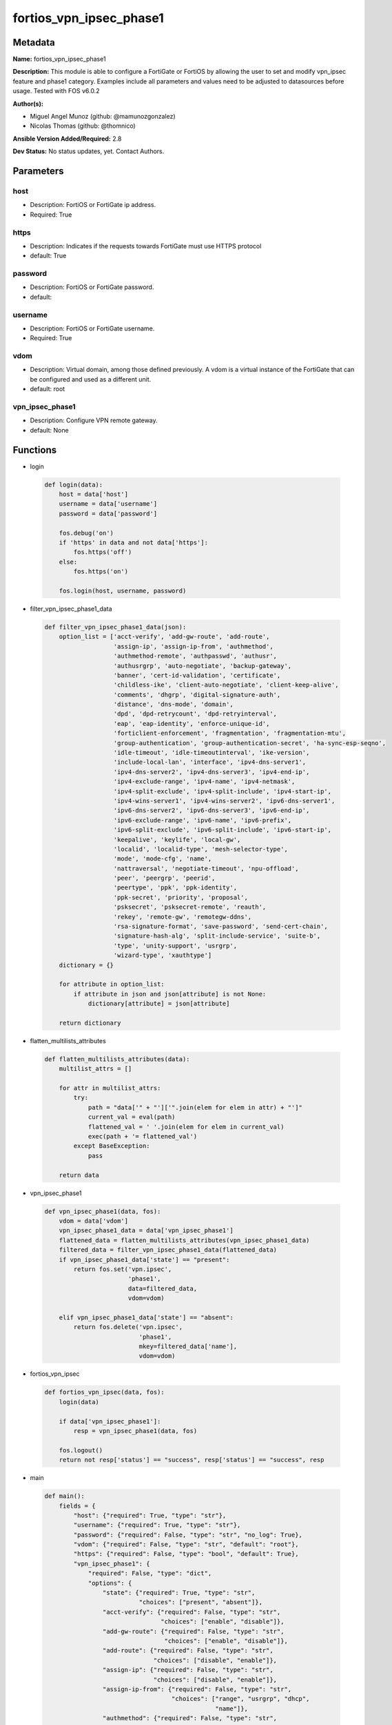 ========================
fortios_vpn_ipsec_phase1
========================


Metadata
--------




**Name:** fortios_vpn_ipsec_phase1

**Description:** This module is able to configure a FortiGate or FortiOS by allowing the user to set and modify vpn_ipsec feature and phase1 category. Examples include all parameters and values need to be adjusted to datasources before usage. Tested with FOS v6.0.2


**Author(s):** 

- Miguel Angel Munoz (github: @mamunozgonzalez)

- Nicolas Thomas (github: @thomnico)



**Ansible Version Added/Required:** 2.8

**Dev Status:** No status updates, yet. Contact Authors.

Parameters
----------

host
++++

- Description: FortiOS or FortiGate ip address.

  

- Required: True

https
+++++

- Description: Indicates if the requests towards FortiGate must use HTTPS protocol

  

- default: True

password
++++++++

- Description: FortiOS or FortiGate password.

  

- default: 

username
++++++++

- Description: FortiOS or FortiGate username.

  

- Required: True

vdom
++++

- Description: Virtual domain, among those defined previously. A vdom is a virtual instance of the FortiGate that can be configured and used as a different unit.

  

- default: root

vpn_ipsec_phase1
++++++++++++++++

- Description: Configure VPN remote gateway.

  

- default: None




Functions
---------




- login

 .. code-block:: python

    def login(data):
        host = data['host']
        username = data['username']
        password = data['password']
    
        fos.debug('on')
        if 'https' in data and not data['https']:
            fos.https('off')
        else:
            fos.https('on')
    
        fos.login(host, username, password)
    
    

- filter_vpn_ipsec_phase1_data

 .. code-block:: python

    def filter_vpn_ipsec_phase1_data(json):
        option_list = ['acct-verify', 'add-gw-route', 'add-route',
                       'assign-ip', 'assign-ip-from', 'authmethod',
                       'authmethod-remote', 'authpasswd', 'authusr',
                       'authusrgrp', 'auto-negotiate', 'backup-gateway',
                       'banner', 'cert-id-validation', 'certificate',
                       'childless-ike', 'client-auto-negotiate', 'client-keep-alive',
                       'comments', 'dhgrp', 'digital-signature-auth',
                       'distance', 'dns-mode', 'domain',
                       'dpd', 'dpd-retrycount', 'dpd-retryinterval',
                       'eap', 'eap-identity', 'enforce-unique-id',
                       'forticlient-enforcement', 'fragmentation', 'fragmentation-mtu',
                       'group-authentication', 'group-authentication-secret', 'ha-sync-esp-seqno',
                       'idle-timeout', 'idle-timeoutinterval', 'ike-version',
                       'include-local-lan', 'interface', 'ipv4-dns-server1',
                       'ipv4-dns-server2', 'ipv4-dns-server3', 'ipv4-end-ip',
                       'ipv4-exclude-range', 'ipv4-name', 'ipv4-netmask',
                       'ipv4-split-exclude', 'ipv4-split-include', 'ipv4-start-ip',
                       'ipv4-wins-server1', 'ipv4-wins-server2', 'ipv6-dns-server1',
                       'ipv6-dns-server2', 'ipv6-dns-server3', 'ipv6-end-ip',
                       'ipv6-exclude-range', 'ipv6-name', 'ipv6-prefix',
                       'ipv6-split-exclude', 'ipv6-split-include', 'ipv6-start-ip',
                       'keepalive', 'keylife', 'local-gw',
                       'localid', 'localid-type', 'mesh-selector-type',
                       'mode', 'mode-cfg', 'name',
                       'nattraversal', 'negotiate-timeout', 'npu-offload',
                       'peer', 'peergrp', 'peerid',
                       'peertype', 'ppk', 'ppk-identity',
                       'ppk-secret', 'priority', 'proposal',
                       'psksecret', 'psksecret-remote', 'reauth',
                       'rekey', 'remote-gw', 'remotegw-ddns',
                       'rsa-signature-format', 'save-password', 'send-cert-chain',
                       'signature-hash-alg', 'split-include-service', 'suite-b',
                       'type', 'unity-support', 'usrgrp',
                       'wizard-type', 'xauthtype']
        dictionary = {}
    
        for attribute in option_list:
            if attribute in json and json[attribute] is not None:
                dictionary[attribute] = json[attribute]
    
        return dictionary
    
    

- flatten_multilists_attributes

 .. code-block:: python

    def flatten_multilists_attributes(data):
        multilist_attrs = []
    
        for attr in multilist_attrs:
            try:
                path = "data['" + "']['".join(elem for elem in attr) + "']"
                current_val = eval(path)
                flattened_val = ' '.join(elem for elem in current_val)
                exec(path + '= flattened_val')
            except BaseException:
                pass
    
        return data
    
    

- vpn_ipsec_phase1

 .. code-block:: python

    def vpn_ipsec_phase1(data, fos):
        vdom = data['vdom']
        vpn_ipsec_phase1_data = data['vpn_ipsec_phase1']
        flattened_data = flatten_multilists_attributes(vpn_ipsec_phase1_data)
        filtered_data = filter_vpn_ipsec_phase1_data(flattened_data)
        if vpn_ipsec_phase1_data['state'] == "present":
            return fos.set('vpn.ipsec',
                           'phase1',
                           data=filtered_data,
                           vdom=vdom)
    
        elif vpn_ipsec_phase1_data['state'] == "absent":
            return fos.delete('vpn.ipsec',
                              'phase1',
                              mkey=filtered_data['name'],
                              vdom=vdom)
    
    

- fortios_vpn_ipsec

 .. code-block:: python

    def fortios_vpn_ipsec(data, fos):
        login(data)
    
        if data['vpn_ipsec_phase1']:
            resp = vpn_ipsec_phase1(data, fos)
    
        fos.logout()
        return not resp['status'] == "success", resp['status'] == "success", resp
    
    

- main

 .. code-block:: python

    def main():
        fields = {
            "host": {"required": True, "type": "str"},
            "username": {"required": True, "type": "str"},
            "password": {"required": False, "type": "str", "no_log": True},
            "vdom": {"required": False, "type": "str", "default": "root"},
            "https": {"required": False, "type": "bool", "default": True},
            "vpn_ipsec_phase1": {
                "required": False, "type": "dict",
                "options": {
                    "state": {"required": True, "type": "str",
                              "choices": ["present", "absent"]},
                    "acct-verify": {"required": False, "type": "str",
                                    "choices": ["enable", "disable"]},
                    "add-gw-route": {"required": False, "type": "str",
                                     "choices": ["enable", "disable"]},
                    "add-route": {"required": False, "type": "str",
                                  "choices": ["disable", "enable"]},
                    "assign-ip": {"required": False, "type": "str",
                                  "choices": ["disable", "enable"]},
                    "assign-ip-from": {"required": False, "type": "str",
                                       "choices": ["range", "usrgrp", "dhcp",
                                                   "name"]},
                    "authmethod": {"required": False, "type": "str",
                                   "choices": ["psk", "signature"]},
                    "authmethod-remote": {"required": False, "type": "str",
                                          "choices": ["psk", "signature"]},
                    "authpasswd": {"required": False, "type": "str"},
                    "authusr": {"required": False, "type": "str"},
                    "authusrgrp": {"required": False, "type": "str"},
                    "auto-negotiate": {"required": False, "type": "str",
                                       "choices": ["enable", "disable"]},
                    "backup-gateway": {"required": False, "type": "list",
                                       "options": {
                                           "address": {"required": True, "type": "str"}
                                       }},
                    "banner": {"required": False, "type": "str"},
                    "cert-id-validation": {"required": False, "type": "str",
                                           "choices": ["enable", "disable"]},
                    "certificate": {"required": False, "type": "list",
                                    "options": {
                                        "name": {"required": True, "type": "str"}
                                    }},
                    "childless-ike": {"required": False, "type": "str",
                                      "choices": ["enable", "disable"]},
                    "client-auto-negotiate": {"required": False, "type": "str",
                                              "choices": ["disable", "enable"]},
                    "client-keep-alive": {"required": False, "type": "str",
                                          "choices": ["disable", "enable"]},
                    "comments": {"required": False, "type": "str"},
                    "dhgrp": {"required": False, "type": "str",
                              "choices": ["1", "2", "5",
                                          "14", "15", "16",
                                          "17", "18", "19",
                                          "20", "21", "27",
                                          "28", "29", "30",
                                          "31"]},
                    "digital-signature-auth": {"required": False, "type": "str",
                                               "choices": ["enable", "disable"]},
                    "distance": {"required": False, "type": "int"},
                    "dns-mode": {"required": False, "type": "str",
                                 "choices": ["manual", "auto"]},
                    "domain": {"required": False, "type": "str"},
                    "dpd": {"required": False, "type": "str",
                            "choices": ["disable", "on-idle", "on-demand"]},
                    "dpd-retrycount": {"required": False, "type": "int"},
                    "dpd-retryinterval": {"required": False, "type": "str"},
                    "eap": {"required": False, "type": "str",
                            "choices": ["enable", "disable"]},
                    "eap-identity": {"required": False, "type": "str",
                                     "choices": ["use-id-payload", "send-request"]},
                    "enforce-unique-id": {"required": False, "type": "str",
                                          "choices": ["disable", "keep-new", "keep-old"]},
                    "forticlient-enforcement": {"required": False, "type": "str",
                                                "choices": ["enable", "disable"]},
                    "fragmentation": {"required": False, "type": "str",
                                      "choices": ["enable", "disable"]},
                    "fragmentation-mtu": {"required": False, "type": "int"},
                    "group-authentication": {"required": False, "type": "str",
                                             "choices": ["enable", "disable"]},
                    "group-authentication-secret": {"required": False, "type": "password-3"},
                    "ha-sync-esp-seqno": {"required": False, "type": "str",
                                          "choices": ["enable", "disable"]},
                    "idle-timeout": {"required": False, "type": "str",
                                     "choices": ["enable", "disable"]},
                    "idle-timeoutinterval": {"required": False, "type": "int"},
                    "ike-version": {"required": False, "type": "str",
                                    "choices": ["1", "2"]},
                    "include-local-lan": {"required": False, "type": "str",
                                          "choices": ["disable", "enable"]},
                    "interface": {"required": False, "type": "str"},
                    "ipv4-dns-server1": {"required": False, "type": "str"},
                    "ipv4-dns-server2": {"required": False, "type": "str"},
                    "ipv4-dns-server3": {"required": False, "type": "str"},
                    "ipv4-end-ip": {"required": False, "type": "str"},
                    "ipv4-exclude-range": {"required": False, "type": "list",
                                           "options": {
                                               "end-ip": {"required": False, "type": "str"},
                                               "id": {"required": True, "type": "int"},
                                               "start-ip": {"required": False, "type": "str"}
                                           }},
                    "ipv4-name": {"required": False, "type": "str"},
                    "ipv4-netmask": {"required": False, "type": "str"},
                    "ipv4-split-exclude": {"required": False, "type": "str"},
                    "ipv4-split-include": {"required": False, "type": "str"},
                    "ipv4-start-ip": {"required": False, "type": "str"},
                    "ipv4-wins-server1": {"required": False, "type": "str"},
                    "ipv4-wins-server2": {"required": False, "type": "str"},
                    "ipv6-dns-server1": {"required": False, "type": "str"},
                    "ipv6-dns-server2": {"required": False, "type": "str"},
                    "ipv6-dns-server3": {"required": False, "type": "str"},
                    "ipv6-end-ip": {"required": False, "type": "str"},
                    "ipv6-exclude-range": {"required": False, "type": "list",
                                           "options": {
                                               "end-ip": {"required": False, "type": "str"},
                                               "id": {"required": True, "type": "int"},
                                               "start-ip": {"required": False, "type": "str"}
                                           }},
                    "ipv6-name": {"required": False, "type": "str"},
                    "ipv6-prefix": {"required": False, "type": "int"},
                    "ipv6-split-exclude": {"required": False, "type": "str"},
                    "ipv6-split-include": {"required": False, "type": "str"},
                    "ipv6-start-ip": {"required": False, "type": "str"},
                    "keepalive": {"required": False, "type": "int"},
                    "keylife": {"required": False, "type": "int"},
                    "local-gw": {"required": False, "type": "str"},
                    "localid": {"required": False, "type": "str"},
                    "localid-type": {"required": False, "type": "str",
                                     "choices": ["auto", "fqdn", "user-fqdn",
                                                 "keyid", "address", "asn1dn"]},
                    "mesh-selector-type": {"required": False, "type": "str",
                                           "choices": ["disable", "subnet", "host"]},
                    "mode": {"required": False, "type": "str",
                             "choices": ["aggressive", "main"]},
                    "mode-cfg": {"required": False, "type": "str",
                                 "choices": ["disable", "enable"]},
                    "name": {"required": True, "type": "str"},
                    "nattraversal": {"required": False, "type": "str",
                                     "choices": ["enable", "disable", "forced"]},
                    "negotiate-timeout": {"required": False, "type": "int"},
                    "npu-offload": {"required": False, "type": "str",
                                    "choices": ["enable", "disable"]},
                    "peer": {"required": False, "type": "str"},
                    "peergrp": {"required": False, "type": "str"},
                    "peerid": {"required": False, "type": "str"},
                    "peertype": {"required": False, "type": "str",
                                 "choices": ["any", "one", "dialup",
                                             "peer", "peergrp"]},
                    "ppk": {"required": False, "type": "str",
                            "choices": ["disable", "allow", "require"]},
                    "ppk-identity": {"required": False, "type": "str"},
                    "ppk-secret": {"required": False, "type": "password-3"},
                    "priority": {"required": False, "type": "int"},
                    "proposal": {"required": False, "type": "str",
                                 "choices": ["des-md5", "des-sha1", "des-sha256",
                                             "des-sha384", "des-sha512"]},
                    "psksecret": {"required": False, "type": "password-3"},
                    "psksecret-remote": {"required": False, "type": "password-3"},
                    "reauth": {"required": False, "type": "str",
                               "choices": ["disable", "enable"]},
                    "rekey": {"required": False, "type": "str",
                              "choices": ["enable", "disable"]},
                    "remote-gw": {"required": False, "type": "str"},
                    "remotegw-ddns": {"required": False, "type": "str"},
                    "rsa-signature-format": {"required": False, "type": "str",
                                             "choices": ["pkcs1", "pss"]},
                    "save-password": {"required": False, "type": "str",
                                      "choices": ["disable", "enable"]},
                    "send-cert-chain": {"required": False, "type": "str",
                                        "choices": ["enable", "disable"]},
                    "signature-hash-alg": {"required": False, "type": "str",
                                           "choices": ["sha1", "sha2-256", "sha2-384",
                                                       "sha2-512"]},
                    "split-include-service": {"required": False, "type": "str"},
                    "suite-b": {"required": False, "type": "str",
                                "choices": ["disable", "suite-b-gcm-128", "suite-b-gcm-256"]},
                    "type": {"required": False, "type": "str",
                             "choices": ["static", "dynamic", "ddns"]},
                    "unity-support": {"required": False, "type": "str",
                                      "choices": ["disable", "enable"]},
                    "usrgrp": {"required": False, "type": "str"},
                    "wizard-type": {"required": False, "type": "str",
                                    "choices": ["custom", "dialup-forticlient", "dialup-ios",
                                                "dialup-android", "dialup-windows", "dialup-cisco",
                                                "static-fortigate", "dialup-fortigate", "static-cisco",
                                                "dialup-cisco-fw"]},
                    "xauthtype": {"required": False, "type": "str",
                                  "choices": ["disable", "client", "pap",
                                              "chap", "auto"]}
    
                }
            }
        }
    
        module = AnsibleModule(argument_spec=fields,
                               supports_check_mode=False)
        try:
            from fortiosapi import FortiOSAPI
        except ImportError:
            module.fail_json(msg="fortiosapi module is required")
    
        global fos
        fos = FortiOSAPI()
    
        is_error, has_changed, result = fortios_vpn_ipsec(module.params, fos)
    
        if not is_error:
            module.exit_json(changed=has_changed, meta=result)
        else:
            module.fail_json(msg="Error in repo", meta=result)
    
    



Module Source Code
------------------

.. code-block:: python

    #!/usr/bin/python
    from __future__ import (absolute_import, division, print_function)
    # Copyright 2019 Fortinet, Inc.
    #
    # This program is free software: you can redistribute it and/or modify
    # it under the terms of the GNU General Public License as published by
    # the Free Software Foundation, either version 3 of the License, or
    # (at your option) any later version.
    #
    # This program is distributed in the hope that it will be useful,
    # but WITHOUT ANY WARRANTY; without even the implied warranty of
    # MERCHANTABILITY or FITNESS FOR A PARTICULAR PURPOSE.  See the
    # GNU General Public License for more details.
    #
    # You should have received a copy of the GNU General Public License
    # along with this program.  If not, see <https://www.gnu.org/licenses/>.
    #
    # the lib use python logging can get it if the following is set in your
    # Ansible config.
    
    __metaclass__ = type
    
    ANSIBLE_METADATA = {'status': ['preview'],
                        'supported_by': 'community',
                        'metadata_version': '1.1'}
    
    DOCUMENTATION = '''
    ---
    module: fortios_vpn_ipsec_phase1
    short_description: Configure VPN remote gateway in Fortinet's FortiOS and FortiGate.
    description:
        - This module is able to configure a FortiGate or FortiOS by allowing the
          user to set and modify vpn_ipsec feature and phase1 category.
          Examples include all parameters and values need to be adjusted to datasources before usage.
          Tested with FOS v6.0.2
    version_added: "2.8"
    author:
        - Miguel Angel Munoz (@mamunozgonzalez)
        - Nicolas Thomas (@thomnico)
    notes:
        - Requires fortiosapi library developed by Fortinet
        - Run as a local_action in your playbook
    requirements:
        - fortiosapi>=0.9.8
    options:
        host:
           description:
                - FortiOS or FortiGate ip address.
           required: true
        username:
            description:
                - FortiOS or FortiGate username.
            required: true
        password:
            description:
                - FortiOS or FortiGate password.
            default: ""
        vdom:
            description:
                - Virtual domain, among those defined previously. A vdom is a
                  virtual instance of the FortiGate that can be configured and
                  used as a different unit.
            default: root
        https:
            description:
                - Indicates if the requests towards FortiGate must use HTTPS
                  protocol
            type: bool
            default: true
        vpn_ipsec_phase1:
            description:
                - Configure VPN remote gateway.
            default: null
            suboptions:
                state:
                    description:
                        - Indicates whether to create or remove the object
                    choices:
                        - present
                        - absent
                acct-verify:
                    description:
                        - Enable/disable verification of RADIUS accounting record.
                    choices:
                        - enable
                        - disable
                add-gw-route:
                    description:
                        - Enable/disable automatically add a route to the remote gateway.
                    choices:
                        - enable
                        - disable
                add-route:
                    description:
                        - Enable/disable control addition of a route to peer destination selector.
                    choices:
                        - disable
                        - enable
                assign-ip:
                    description:
                        - Enable/disable assignment of IP to IPsec interface via configuration method.
                    choices:
                        - disable
                        - enable
                assign-ip-from:
                    description:
                        - Method by which the IP address will be assigned.
                    choices:
                        - range
                        - usrgrp
                        - dhcp
                        - name
                authmethod:
                    description:
                        - Authentication method.
                    choices:
                        - psk
                        - signature
                authmethod-remote:
                    description:
                        - Authentication method (remote side).
                    choices:
                        - psk
                        - signature
                authpasswd:
                    description:
                        - XAuth password (max 35 characters).
                authusr:
                    description:
                        - XAuth user name.
                authusrgrp:
                    description:
                        - Authentication user group. Source user.group.name.
                auto-negotiate:
                    description:
                        - Enable/disable automatic initiation of IKE SA negotiation.
                    choices:
                        - enable
                        - disable
                backup-gateway:
                    description:
                        - Instruct unity clients about the backup gateway address(es).
                    suboptions:
                        address:
                            description:
                                - Address of backup gateway.
                            required: true
                banner:
                    description:
                        - Message that unity client should display after connecting.
                cert-id-validation:
                    description:
                        - Enable/disable cross validation of peer ID and the identity in the peer's certificate as specified in RFC 4945.
                    choices:
                        - enable
                        - disable
                certificate:
                    description:
                        - Names of up to 4 signed personal certificates.
                    suboptions:
                        name:
                            description:
                                - Certificate name. Source vpn.certificate.local.name.
                            required: true
                childless-ike:
                    description:
                        - Enable/disable childless IKEv2 initiation (RFC 6023).
                    choices:
                        - enable
                        - disable
                client-auto-negotiate:
                    description:
                        - Enable/disable allowing the VPN client to bring up the tunnel when there is no traffic.
                    choices:
                        - disable
                        - enable
                client-keep-alive:
                    description:
                        - Enable/disable allowing the VPN client to keep the tunnel up when there is no traffic.
                    choices:
                        - disable
                        - enable
                comments:
                    description:
                        - Comment.
                dhgrp:
                    description:
                        - DH group.
                    choices:
                        - 1
                        - 2
                        - 5
                        - 14
                        - 15
                        - 16
                        - 17
                        - 18
                        - 19
                        - 20
                        - 21
                        - 27
                        - 28
                        - 29
                        - 30
                        - 31
                digital-signature-auth:
                    description:
                        - Enable/disable IKEv2 Digital Signature Authentication (RFC 7427).
                    choices:
                        - enable
                        - disable
                distance:
                    description:
                        - Distance for routes added by IKE (1 - 255).
                dns-mode:
                    description:
                        - DNS server mode.
                    choices:
                        - manual
                        - auto
                domain:
                    description:
                        - Instruct unity clients about the default DNS domain.
                dpd:
                    description:
                        - Dead Peer Detection mode.
                    choices:
                        - disable
                        - on-idle
                        - on-demand
                dpd-retrycount:
                    description:
                        - Number of DPD retry attempts.
                dpd-retryinterval:
                    description:
                        - DPD retry interval.
                eap:
                    description:
                        - Enable/disable IKEv2 EAP authentication.
                    choices:
                        - enable
                        - disable
                eap-identity:
                    description:
                        - IKEv2 EAP peer identity type.
                    choices:
                        - use-id-payload
                        - send-request
                enforce-unique-id:
                    description:
                        - Enable/disable peer ID uniqueness check.
                    choices:
                        - disable
                        - keep-new
                        - keep-old
                forticlient-enforcement:
                    description:
                        - Enable/disable FortiClient enforcement.
                    choices:
                        - enable
                        - disable
                fragmentation:
                    description:
                        - Enable/disable fragment IKE message on re-transmission.
                    choices:
                        - enable
                        - disable
                fragmentation-mtu:
                    description:
                        - IKE fragmentation MTU (500 - 16000).
                group-authentication:
                    description:
                        - Enable/disable IKEv2 IDi group authentication.
                    choices:
                        - enable
                        - disable
                group-authentication-secret:
                    description:
                        - Password for IKEv2 IDi group authentication.  (ASCII string or hexadecimal indicated by a leading 0x.)
                ha-sync-esp-seqno:
                    description:
                        - Enable/disable sequence number jump ahead for IPsec HA.
                    choices:
                        - enable
                        - disable
                idle-timeout:
                    description:
                        - Enable/disable IPsec tunnel idle timeout.
                    choices:
                        - enable
                        - disable
                idle-timeoutinterval:
                    description:
                        - IPsec tunnel idle timeout in minutes (5 - 43200).
                ike-version:
                    description:
                        - IKE protocol version.
                    choices:
                        - 1
                        - 2
                include-local-lan:
                    description:
                        - Enable/disable allow local LAN access on unity clients.
                    choices:
                        - disable
                        - enable
                interface:
                    description:
                        - Local physical, aggregate, or VLAN outgoing interface. Source system.interface.name.
                ipv4-dns-server1:
                    description:
                        - IPv4 DNS server 1.
                ipv4-dns-server2:
                    description:
                        - IPv4 DNS server 2.
                ipv4-dns-server3:
                    description:
                        - IPv4 DNS server 3.
                ipv4-end-ip:
                    description:
                        - End of IPv4 range.
                ipv4-exclude-range:
                    description:
                        - Configuration Method IPv4 exclude ranges.
                    suboptions:
                        end-ip:
                            description:
                                - End of IPv4 exclusive range.
                        id:
                            description:
                                - ID.
                            required: true
                        start-ip:
                            description:
                                - Start of IPv4 exclusive range.
                ipv4-name:
                    description:
                        - IPv4 address name. Source firewall.address.name firewall.addrgrp.name.
                ipv4-netmask:
                    description:
                        - IPv4 Netmask.
                ipv4-split-exclude:
                    description:
                        - IPv4 subnets that should not be sent over the IPsec tunnel. Source firewall.address.name firewall.addrgrp.name.
                ipv4-split-include:
                    description:
                        - IPv4 split-include subnets. Source firewall.address.name firewall.addrgrp.name.
                ipv4-start-ip:
                    description:
                        - Start of IPv4 range.
                ipv4-wins-server1:
                    description:
                        - WINS server 1.
                ipv4-wins-server2:
                    description:
                        - WINS server 2.
                ipv6-dns-server1:
                    description:
                        - IPv6 DNS server 1.
                ipv6-dns-server2:
                    description:
                        - IPv6 DNS server 2.
                ipv6-dns-server3:
                    description:
                        - IPv6 DNS server 3.
                ipv6-end-ip:
                    description:
                        - End of IPv6 range.
                ipv6-exclude-range:
                    description:
                        - Configuration method IPv6 exclude ranges.
                    suboptions:
                        end-ip:
                            description:
                                - End of IPv6 exclusive range.
                        id:
                            description:
                                - ID.
                            required: true
                        start-ip:
                            description:
                                - Start of IPv6 exclusive range.
                ipv6-name:
                    description:
                        - IPv6 address name. Source firewall.address6.name firewall.addrgrp6.name.
                ipv6-prefix:
                    description:
                        - IPv6 prefix.
                ipv6-split-exclude:
                    description:
                        - IPv6 subnets that should not be sent over the IPsec tunnel. Source firewall.address6.name firewall.addrgrp6.name.
                ipv6-split-include:
                    description:
                        - IPv6 split-include subnets. Source firewall.address6.name firewall.addrgrp6.name.
                ipv6-start-ip:
                    description:
                        - Start of IPv6 range.
                keepalive:
                    description:
                        - NAT-T keep alive interval.
                keylife:
                    description:
                        - Time to wait in seconds before phase 1 encryption key expires.
                local-gw:
                    description:
                        - Local VPN gateway.
                localid:
                    description:
                        - Local ID.
                localid-type:
                    description:
                        - Local ID type.
                    choices:
                        - auto
                        - fqdn
                        - user-fqdn
                        - keyid
                        - address
                        - asn1dn
                mesh-selector-type:
                    description:
                        - Add selectors containing subsets of the configuration depending on traffic.
                    choices:
                        - disable
                        - subnet
                        - host
                mode:
                    description:
                        - ID protection mode used to establish a secure channel.
                    choices:
                        - aggressive
                        - main
                mode-cfg:
                    description:
                        - Enable/disable configuration method.
                    choices:
                        - disable
                        - enable
                name:
                    description:
                        - IPsec remote gateway name.
                    required: true
                nattraversal:
                    description:
                        - Enable/disable NAT traversal.
                    choices:
                        - enable
                        - disable
                        - forced
                negotiate-timeout:
                    description:
                        - IKE SA negotiation timeout in seconds (1 - 300).
                npu-offload:
                    description:
                        - Enable/disable offloading NPU.
                    choices:
                        - enable
                        - disable
                peer:
                    description:
                        - Accept this peer certificate. Source user.peer.name.
                peergrp:
                    description:
                        - Accept this peer certificate group. Source user.peergrp.name.
                peerid:
                    description:
                        - Accept this peer identity.
                peertype:
                    description:
                        - Accept this peer type.
                    choices:
                        - any
                        - one
                        - dialup
                        - peer
                        - peergrp
                ppk:
                    description:
                        - Enable/disable IKEv2 Postquantum Preshared Key (PPK).
                    choices:
                        - disable
                        - allow
                        - require
                ppk-identity:
                    description:
                        - IKEv2 Postquantum Preshared Key Identity.
                ppk-secret:
                    description:
                        - IKEv2 Postquantum Preshared Key (ASCII string or hexadecimal encoded with a leading 0x).
                priority:
                    description:
                        - Priority for routes added by IKE (0 - 4294967295).
                proposal:
                    description:
                        - Phase1 proposal.
                    choices:
                        - des-md5
                        - des-sha1
                        - des-sha256
                        - des-sha384
                        - des-sha512
                psksecret:
                    description:
                        - Pre-shared secret for PSK authentication (ASCII string or hexadecimal encoded with a leading 0x).
                psksecret-remote:
                    description:
                        - Pre-shared secret for remote side PSK authentication (ASCII string or hexadecimal encoded with a leading 0x).
                reauth:
                    description:
                        - Enable/disable re-authentication upon IKE SA lifetime expiration.
                    choices:
                        - disable
                        - enable
                rekey:
                    description:
                        - Enable/disable phase1 rekey.
                    choices:
                        - enable
                        - disable
                remote-gw:
                    description:
                        - Remote VPN gateway.
                remotegw-ddns:
                    description:
                        - Domain name of remote gateway (eg. name.DDNS.com).
                rsa-signature-format:
                    description:
                        - Digital Signature Authentication RSA signature format.
                    choices:
                        - pkcs1
                        - pss
                save-password:
                    description:
                        - Enable/disable saving XAuth username and password on VPN clients.
                    choices:
                        - disable
                        - enable
                send-cert-chain:
                    description:
                        - Enable/disable sending certificate chain.
                    choices:
                        - enable
                        - disable
                signature-hash-alg:
                    description:
                        - Digital Signature Authentication hash algorithms.
                    choices:
                        - sha1
                        - sha2-256
                        - sha2-384
                        - sha2-512
                split-include-service:
                    description:
                        - Split-include services. Source firewall.service.group.name firewall.service.custom.name.
                suite-b:
                    description:
                        - Use Suite-B.
                    choices:
                        - disable
                        - suite-b-gcm-128
                        - suite-b-gcm-256
                type:
                    description:
                        - Remote gateway type.
                    choices:
                        - static
                        - dynamic
                        - ddns
                unity-support:
                    description:
                        - Enable/disable support for Cisco UNITY Configuration Method extensions.
                    choices:
                        - disable
                        - enable
                usrgrp:
                    description:
                        - User group name for dialup peers. Source user.group.name.
                wizard-type:
                    description:
                        - GUI VPN Wizard Type.
                    choices:
                        - custom
                        - dialup-forticlient
                        - dialup-ios
                        - dialup-android
                        - dialup-windows
                        - dialup-cisco
                        - static-fortigate
                        - dialup-fortigate
                        - static-cisco
                        - dialup-cisco-fw
                xauthtype:
                    description:
                        - XAuth type.
                    choices:
                        - disable
                        - client
                        - pap
                        - chap
                        - auto
    '''
    
    EXAMPLES = '''
    - hosts: localhost
      vars:
       host: "192.168.122.40"
       username: "admin"
       password: ""
       vdom: "root"
      tasks:
      - name: Configure VPN remote gateway.
        fortios_vpn_ipsec_phase1:
          host:  "{{ host }}"
          username: "{{ username }}"
          password: "{{ password }}"
          vdom:  "{{ vdom }}"
          https: "False"
          vpn_ipsec_phase1:
            state: "present"
            acct-verify: "enable"
            add-gw-route: "enable"
            add-route: "disable"
            assign-ip: "disable"
            assign-ip-from: "range"
            authmethod: "psk"
            authmethod-remote: "psk"
            authpasswd: "<your_own_value>"
            authusr: "<your_own_value>"
            authusrgrp: "<your_own_value> (source user.group.name)"
            auto-negotiate: "enable"
            backup-gateway:
             -
                address: "<your_own_value>"
            banner: "<your_own_value>"
            cert-id-validation: "enable"
            certificate:
             -
                name: "default_name_19 (source vpn.certificate.local.name)"
            childless-ike: "enable"
            client-auto-negotiate: "disable"
            client-keep-alive: "disable"
            comments: "<your_own_value>"
            dhgrp: "1"
            digital-signature-auth: "enable"
            distance: "26"
            dns-mode: "manual"
            domain: "<your_own_value>"
            dpd: "disable"
            dpd-retrycount: "30"
            dpd-retryinterval: "<your_own_value>"
            eap: "enable"
            eap-identity: "use-id-payload"
            enforce-unique-id: "disable"
            forticlient-enforcement: "enable"
            fragmentation: "enable"
            fragmentation-mtu: "37"
            group-authentication: "enable"
            group-authentication-secret: "<your_own_value>"
            ha-sync-esp-seqno: "enable"
            idle-timeout: "enable"
            idle-timeoutinterval: "42"
            ike-version: "1"
            include-local-lan: "disable"
            interface: "<your_own_value> (source system.interface.name)"
            ipv4-dns-server1: "<your_own_value>"
            ipv4-dns-server2: "<your_own_value>"
            ipv4-dns-server3: "<your_own_value>"
            ipv4-end-ip: "<your_own_value>"
            ipv4-exclude-range:
             -
                end-ip: "<your_own_value>"
                id:  "52"
                start-ip: "<your_own_value>"
            ipv4-name: "<your_own_value> (source firewall.address.name firewall.addrgrp.name)"
            ipv4-netmask: "<your_own_value>"
            ipv4-split-exclude: "<your_own_value> (source firewall.address.name firewall.addrgrp.name)"
            ipv4-split-include: "<your_own_value> (source firewall.address.name firewall.addrgrp.name)"
            ipv4-start-ip: "<your_own_value>"
            ipv4-wins-server1: "<your_own_value>"
            ipv4-wins-server2: "<your_own_value>"
            ipv6-dns-server1: "<your_own_value>"
            ipv6-dns-server2: "<your_own_value>"
            ipv6-dns-server3: "<your_own_value>"
            ipv6-end-ip: "<your_own_value>"
            ipv6-exclude-range:
             -
                end-ip: "<your_own_value>"
                id:  "67"
                start-ip: "<your_own_value>"
            ipv6-name: "<your_own_value> (source firewall.address6.name firewall.addrgrp6.name)"
            ipv6-prefix: "70"
            ipv6-split-exclude: "<your_own_value> (source firewall.address6.name firewall.addrgrp6.name)"
            ipv6-split-include: "<your_own_value> (source firewall.address6.name firewall.addrgrp6.name)"
            ipv6-start-ip: "<your_own_value>"
            keepalive: "74"
            keylife: "75"
            local-gw: "<your_own_value>"
            localid: "<your_own_value>"
            localid-type: "auto"
            mesh-selector-type: "disable"
            mode: "aggressive"
            mode-cfg: "disable"
            name: "default_name_82"
            nattraversal: "enable"
            negotiate-timeout: "84"
            npu-offload: "enable"
            peer: "<your_own_value> (source user.peer.name)"
            peergrp: "<your_own_value> (source user.peergrp.name)"
            peerid: "<your_own_value>"
            peertype: "any"
            ppk: "disable"
            ppk-identity: "<your_own_value>"
            ppk-secret: "<your_own_value>"
            priority: "93"
            proposal: "des-md5"
            psksecret: "<your_own_value>"
            psksecret-remote: "<your_own_value>"
            reauth: "disable"
            rekey: "enable"
            remote-gw: "<your_own_value>"
            remotegw-ddns: "<your_own_value>"
            rsa-signature-format: "pkcs1"
            save-password: "disable"
            send-cert-chain: "enable"
            signature-hash-alg: "sha1"
            split-include-service: "<your_own_value> (source firewall.service.group.name firewall.service.custom.name)"
            suite-b: "disable"
            type: "static"
            unity-support: "disable"
            usrgrp: "<your_own_value> (source user.group.name)"
            wizard-type: "custom"
            xauthtype: "disable"
    '''
    
    RETURN = '''
    build:
      description: Build number of the fortigate image
      returned: always
      type: str
      sample: '1547'
    http_method:
      description: Last method used to provision the content into FortiGate
      returned: always
      type: str
      sample: 'PUT'
    http_status:
      description: Last result given by FortiGate on last operation applied
      returned: always
      type: str
      sample: "200"
    mkey:
      description: Master key (id) used in the last call to FortiGate
      returned: success
      type: str
      sample: "id"
    name:
      description: Name of the table used to fulfill the request
      returned: always
      type: str
      sample: "urlfilter"
    path:
      description: Path of the table used to fulfill the request
      returned: always
      type: str
      sample: "webfilter"
    revision:
      description: Internal revision number
      returned: always
      type: str
      sample: "17.0.2.10658"
    serial:
      description: Serial number of the unit
      returned: always
      type: str
      sample: "FGVMEVYYQT3AB5352"
    status:
      description: Indication of the operation's result
      returned: always
      type: str
      sample: "success"
    vdom:
      description: Virtual domain used
      returned: always
      type: str
      sample: "root"
    version:
      description: Version of the FortiGate
      returned: always
      type: str
      sample: "v5.6.3"
    
    '''
    
    from ansible.module_utils.basic import AnsibleModule
    
    fos = None
    
    
    def login(data):
        host = data['host']
        username = data['username']
        password = data['password']
    
        fos.debug('on')
        if 'https' in data and not data['https']:
            fos.https('off')
        else:
            fos.https('on')
    
        fos.login(host, username, password)
    
    
    def filter_vpn_ipsec_phase1_data(json):
        option_list = ['acct-verify', 'add-gw-route', 'add-route',
                       'assign-ip', 'assign-ip-from', 'authmethod',
                       'authmethod-remote', 'authpasswd', 'authusr',
                       'authusrgrp', 'auto-negotiate', 'backup-gateway',
                       'banner', 'cert-id-validation', 'certificate',
                       'childless-ike', 'client-auto-negotiate', 'client-keep-alive',
                       'comments', 'dhgrp', 'digital-signature-auth',
                       'distance', 'dns-mode', 'domain',
                       'dpd', 'dpd-retrycount', 'dpd-retryinterval',
                       'eap', 'eap-identity', 'enforce-unique-id',
                       'forticlient-enforcement', 'fragmentation', 'fragmentation-mtu',
                       'group-authentication', 'group-authentication-secret', 'ha-sync-esp-seqno',
                       'idle-timeout', 'idle-timeoutinterval', 'ike-version',
                       'include-local-lan', 'interface', 'ipv4-dns-server1',
                       'ipv4-dns-server2', 'ipv4-dns-server3', 'ipv4-end-ip',
                       'ipv4-exclude-range', 'ipv4-name', 'ipv4-netmask',
                       'ipv4-split-exclude', 'ipv4-split-include', 'ipv4-start-ip',
                       'ipv4-wins-server1', 'ipv4-wins-server2', 'ipv6-dns-server1',
                       'ipv6-dns-server2', 'ipv6-dns-server3', 'ipv6-end-ip',
                       'ipv6-exclude-range', 'ipv6-name', 'ipv6-prefix',
                       'ipv6-split-exclude', 'ipv6-split-include', 'ipv6-start-ip',
                       'keepalive', 'keylife', 'local-gw',
                       'localid', 'localid-type', 'mesh-selector-type',
                       'mode', 'mode-cfg', 'name',
                       'nattraversal', 'negotiate-timeout', 'npu-offload',
                       'peer', 'peergrp', 'peerid',
                       'peertype', 'ppk', 'ppk-identity',
                       'ppk-secret', 'priority', 'proposal',
                       'psksecret', 'psksecret-remote', 'reauth',
                       'rekey', 'remote-gw', 'remotegw-ddns',
                       'rsa-signature-format', 'save-password', 'send-cert-chain',
                       'signature-hash-alg', 'split-include-service', 'suite-b',
                       'type', 'unity-support', 'usrgrp',
                       'wizard-type', 'xauthtype']
        dictionary = {}
    
        for attribute in option_list:
            if attribute in json and json[attribute] is not None:
                dictionary[attribute] = json[attribute]
    
        return dictionary
    
    
    def flatten_multilists_attributes(data):
        multilist_attrs = []
    
        for attr in multilist_attrs:
            try:
                path = "data['" + "']['".join(elem for elem in attr) + "']"
                current_val = eval(path)
                flattened_val = ' '.join(elem for elem in current_val)
                exec(path + '= flattened_val')
            except BaseException:
                pass
    
        return data
    
    
    def vpn_ipsec_phase1(data, fos):
        vdom = data['vdom']
        vpn_ipsec_phase1_data = data['vpn_ipsec_phase1']
        flattened_data = flatten_multilists_attributes(vpn_ipsec_phase1_data)
        filtered_data = filter_vpn_ipsec_phase1_data(flattened_data)
        if vpn_ipsec_phase1_data['state'] == "present":
            return fos.set('vpn.ipsec',
                           'phase1',
                           data=filtered_data,
                           vdom=vdom)
    
        elif vpn_ipsec_phase1_data['state'] == "absent":
            return fos.delete('vpn.ipsec',
                              'phase1',
                              mkey=filtered_data['name'],
                              vdom=vdom)
    
    
    def fortios_vpn_ipsec(data, fos):
        login(data)
    
        if data['vpn_ipsec_phase1']:
            resp = vpn_ipsec_phase1(data, fos)
    
        fos.logout()
        return not resp['status'] == "success", resp['status'] == "success", resp
    
    
    def main():
        fields = {
            "host": {"required": True, "type": "str"},
            "username": {"required": True, "type": "str"},
            "password": {"required": False, "type": "str", "no_log": True},
            "vdom": {"required": False, "type": "str", "default": "root"},
            "https": {"required": False, "type": "bool", "default": True},
            "vpn_ipsec_phase1": {
                "required": False, "type": "dict",
                "options": {
                    "state": {"required": True, "type": "str",
                              "choices": ["present", "absent"]},
                    "acct-verify": {"required": False, "type": "str",
                                    "choices": ["enable", "disable"]},
                    "add-gw-route": {"required": False, "type": "str",
                                     "choices": ["enable", "disable"]},
                    "add-route": {"required": False, "type": "str",
                                  "choices": ["disable", "enable"]},
                    "assign-ip": {"required": False, "type": "str",
                                  "choices": ["disable", "enable"]},
                    "assign-ip-from": {"required": False, "type": "str",
                                       "choices": ["range", "usrgrp", "dhcp",
                                                   "name"]},
                    "authmethod": {"required": False, "type": "str",
                                   "choices": ["psk", "signature"]},
                    "authmethod-remote": {"required": False, "type": "str",
                                          "choices": ["psk", "signature"]},
                    "authpasswd": {"required": False, "type": "str"},
                    "authusr": {"required": False, "type": "str"},
                    "authusrgrp": {"required": False, "type": "str"},
                    "auto-negotiate": {"required": False, "type": "str",
                                       "choices": ["enable", "disable"]},
                    "backup-gateway": {"required": False, "type": "list",
                                       "options": {
                                           "address": {"required": True, "type": "str"}
                                       }},
                    "banner": {"required": False, "type": "str"},
                    "cert-id-validation": {"required": False, "type": "str",
                                           "choices": ["enable", "disable"]},
                    "certificate": {"required": False, "type": "list",
                                    "options": {
                                        "name": {"required": True, "type": "str"}
                                    }},
                    "childless-ike": {"required": False, "type": "str",
                                      "choices": ["enable", "disable"]},
                    "client-auto-negotiate": {"required": False, "type": "str",
                                              "choices": ["disable", "enable"]},
                    "client-keep-alive": {"required": False, "type": "str",
                                          "choices": ["disable", "enable"]},
                    "comments": {"required": False, "type": "str"},
                    "dhgrp": {"required": False, "type": "str",
                              "choices": ["1", "2", "5",
                                          "14", "15", "16",
                                          "17", "18", "19",
                                          "20", "21", "27",
                                          "28", "29", "30",
                                          "31"]},
                    "digital-signature-auth": {"required": False, "type": "str",
                                               "choices": ["enable", "disable"]},
                    "distance": {"required": False, "type": "int"},
                    "dns-mode": {"required": False, "type": "str",
                                 "choices": ["manual", "auto"]},
                    "domain": {"required": False, "type": "str"},
                    "dpd": {"required": False, "type": "str",
                            "choices": ["disable", "on-idle", "on-demand"]},
                    "dpd-retrycount": {"required": False, "type": "int"},
                    "dpd-retryinterval": {"required": False, "type": "str"},
                    "eap": {"required": False, "type": "str",
                            "choices": ["enable", "disable"]},
                    "eap-identity": {"required": False, "type": "str",
                                     "choices": ["use-id-payload", "send-request"]},
                    "enforce-unique-id": {"required": False, "type": "str",
                                          "choices": ["disable", "keep-new", "keep-old"]},
                    "forticlient-enforcement": {"required": False, "type": "str",
                                                "choices": ["enable", "disable"]},
                    "fragmentation": {"required": False, "type": "str",
                                      "choices": ["enable", "disable"]},
                    "fragmentation-mtu": {"required": False, "type": "int"},
                    "group-authentication": {"required": False, "type": "str",
                                             "choices": ["enable", "disable"]},
                    "group-authentication-secret": {"required": False, "type": "password-3"},
                    "ha-sync-esp-seqno": {"required": False, "type": "str",
                                          "choices": ["enable", "disable"]},
                    "idle-timeout": {"required": False, "type": "str",
                                     "choices": ["enable", "disable"]},
                    "idle-timeoutinterval": {"required": False, "type": "int"},
                    "ike-version": {"required": False, "type": "str",
                                    "choices": ["1", "2"]},
                    "include-local-lan": {"required": False, "type": "str",
                                          "choices": ["disable", "enable"]},
                    "interface": {"required": False, "type": "str"},
                    "ipv4-dns-server1": {"required": False, "type": "str"},
                    "ipv4-dns-server2": {"required": False, "type": "str"},
                    "ipv4-dns-server3": {"required": False, "type": "str"},
                    "ipv4-end-ip": {"required": False, "type": "str"},
                    "ipv4-exclude-range": {"required": False, "type": "list",
                                           "options": {
                                               "end-ip": {"required": False, "type": "str"},
                                               "id": {"required": True, "type": "int"},
                                               "start-ip": {"required": False, "type": "str"}
                                           }},
                    "ipv4-name": {"required": False, "type": "str"},
                    "ipv4-netmask": {"required": False, "type": "str"},
                    "ipv4-split-exclude": {"required": False, "type": "str"},
                    "ipv4-split-include": {"required": False, "type": "str"},
                    "ipv4-start-ip": {"required": False, "type": "str"},
                    "ipv4-wins-server1": {"required": False, "type": "str"},
                    "ipv4-wins-server2": {"required": False, "type": "str"},
                    "ipv6-dns-server1": {"required": False, "type": "str"},
                    "ipv6-dns-server2": {"required": False, "type": "str"},
                    "ipv6-dns-server3": {"required": False, "type": "str"},
                    "ipv6-end-ip": {"required": False, "type": "str"},
                    "ipv6-exclude-range": {"required": False, "type": "list",
                                           "options": {
                                               "end-ip": {"required": False, "type": "str"},
                                               "id": {"required": True, "type": "int"},
                                               "start-ip": {"required": False, "type": "str"}
                                           }},
                    "ipv6-name": {"required": False, "type": "str"},
                    "ipv6-prefix": {"required": False, "type": "int"},
                    "ipv6-split-exclude": {"required": False, "type": "str"},
                    "ipv6-split-include": {"required": False, "type": "str"},
                    "ipv6-start-ip": {"required": False, "type": "str"},
                    "keepalive": {"required": False, "type": "int"},
                    "keylife": {"required": False, "type": "int"},
                    "local-gw": {"required": False, "type": "str"},
                    "localid": {"required": False, "type": "str"},
                    "localid-type": {"required": False, "type": "str",
                                     "choices": ["auto", "fqdn", "user-fqdn",
                                                 "keyid", "address", "asn1dn"]},
                    "mesh-selector-type": {"required": False, "type": "str",
                                           "choices": ["disable", "subnet", "host"]},
                    "mode": {"required": False, "type": "str",
                             "choices": ["aggressive", "main"]},
                    "mode-cfg": {"required": False, "type": "str",
                                 "choices": ["disable", "enable"]},
                    "name": {"required": True, "type": "str"},
                    "nattraversal": {"required": False, "type": "str",
                                     "choices": ["enable", "disable", "forced"]},
                    "negotiate-timeout": {"required": False, "type": "int"},
                    "npu-offload": {"required": False, "type": "str",
                                    "choices": ["enable", "disable"]},
                    "peer": {"required": False, "type": "str"},
                    "peergrp": {"required": False, "type": "str"},
                    "peerid": {"required": False, "type": "str"},
                    "peertype": {"required": False, "type": "str",
                                 "choices": ["any", "one", "dialup",
                                             "peer", "peergrp"]},
                    "ppk": {"required": False, "type": "str",
                            "choices": ["disable", "allow", "require"]},
                    "ppk-identity": {"required": False, "type": "str"},
                    "ppk-secret": {"required": False, "type": "password-3"},
                    "priority": {"required": False, "type": "int"},
                    "proposal": {"required": False, "type": "str",
                                 "choices": ["des-md5", "des-sha1", "des-sha256",
                                             "des-sha384", "des-sha512"]},
                    "psksecret": {"required": False, "type": "password-3"},
                    "psksecret-remote": {"required": False, "type": "password-3"},
                    "reauth": {"required": False, "type": "str",
                               "choices": ["disable", "enable"]},
                    "rekey": {"required": False, "type": "str",
                              "choices": ["enable", "disable"]},
                    "remote-gw": {"required": False, "type": "str"},
                    "remotegw-ddns": {"required": False, "type": "str"},
                    "rsa-signature-format": {"required": False, "type": "str",
                                             "choices": ["pkcs1", "pss"]},
                    "save-password": {"required": False, "type": "str",
                                      "choices": ["disable", "enable"]},
                    "send-cert-chain": {"required": False, "type": "str",
                                        "choices": ["enable", "disable"]},
                    "signature-hash-alg": {"required": False, "type": "str",
                                           "choices": ["sha1", "sha2-256", "sha2-384",
                                                       "sha2-512"]},
                    "split-include-service": {"required": False, "type": "str"},
                    "suite-b": {"required": False, "type": "str",
                                "choices": ["disable", "suite-b-gcm-128", "suite-b-gcm-256"]},
                    "type": {"required": False, "type": "str",
                             "choices": ["static", "dynamic", "ddns"]},
                    "unity-support": {"required": False, "type": "str",
                                      "choices": ["disable", "enable"]},
                    "usrgrp": {"required": False, "type": "str"},
                    "wizard-type": {"required": False, "type": "str",
                                    "choices": ["custom", "dialup-forticlient", "dialup-ios",
                                                "dialup-android", "dialup-windows", "dialup-cisco",
                                                "static-fortigate", "dialup-fortigate", "static-cisco",
                                                "dialup-cisco-fw"]},
                    "xauthtype": {"required": False, "type": "str",
                                  "choices": ["disable", "client", "pap",
                                              "chap", "auto"]}
    
                }
            }
        }
    
        module = AnsibleModule(argument_spec=fields,
                               supports_check_mode=False)
        try:
            from fortiosapi import FortiOSAPI
        except ImportError:
            module.fail_json(msg="fortiosapi module is required")
    
        global fos
        fos = FortiOSAPI()
    
        is_error, has_changed, result = fortios_vpn_ipsec(module.params, fos)
    
        if not is_error:
            module.exit_json(changed=has_changed, meta=result)
        else:
            module.fail_json(msg="Error in repo", meta=result)
    
    
    if __name__ == '__main__':
        main()


